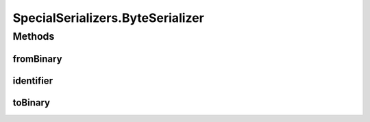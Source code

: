 .. java:import:: java.util Optional

.. java:import:: com.google.common.primitives Ints

.. java:import:: com.google.common.primitives UnsignedBytes

.. java:import:: io.netty.buffer ByteBuf

.. java:import:: java.net InetAddress

.. java:import:: java.net InetSocketAddress

.. java:import:: java.net UnknownHostException

.. java:import:: java.util ArrayList

.. java:import:: java.util Arrays

.. java:import:: java.util UUID

.. java:import:: se.sics.kompics.network Address

.. java:import:: se.sics.kompics.network Transport

.. java:import:: se.sics.kompics.network.netty DirectMessage

.. java:import:: se.sics.kompics.network.netty NettyAddress

SpecialSerializers.ByteSerializer
=================================

.. java:package:: se.sics.kompics.network.netty.serialization
   :noindex:

.. java:type:: public static class ByteSerializer implements Serializer
   :outertype: SpecialSerializers

Methods
-------
fromBinary
^^^^^^^^^^

.. java:method:: @Override public Object fromBinary(ByteBuf buf, Optional<Object> hint)
   :outertype: SpecialSerializers.ByteSerializer

identifier
^^^^^^^^^^

.. java:method:: @Override public int identifier()
   :outertype: SpecialSerializers.ByteSerializer

toBinary
^^^^^^^^

.. java:method:: @Override public void toBinary(Object o, ByteBuf buf)
   :outertype: SpecialSerializers.ByteSerializer

